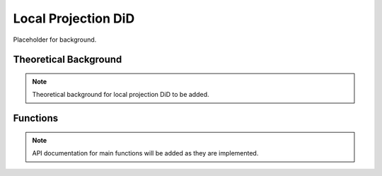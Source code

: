 .. _didlocal:

Local Projection DiD
====================

Placeholder for background.

Theoretical Background
----------------------

.. note::
   Theoretical background for local projection DiD to be added.

Functions
---------

.. note::
   API documentation for main functions will be added as they are implemented.
